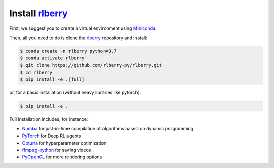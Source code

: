.. _installation:

.. _rlberry: https://github.com/rlberry-py/rlberry

Install rlberry_
#################

First, we suggest you to create a virtual environment using 
`Miniconda <https://docs.conda.io/en/latest/miniconda.html>`_.

Then, all you need to do is clone the rlberry_ repository and install:

.. code:: bash

    $ conda create -n rlberry python=3.7
    $ conda activate rlberry
    $ git clone https://github.com/rlberry-py/rlberry.git
    $ cd rlberry
    $ pip install -e .[full]

or, for a basic installation (without heavy libraries like pytorch):

.. code:: bash

    $ pip install -e .

Full installation includes, for instance:

*   `Numba <https://github.com/numba/numba>`_ for just-in-time compilation of algorithms based on dynamic programming
*   `PyTorch <https://pytorch.org/>`_ for Deep RL agents
*   `Optuna <https://optuna.org/#installation>`_ for hyperparameter optimization
*   `ffmpeg-python <https://github.com/kkroening/ffmpeg-python>`_ for saving videos
*   `PyOpenGL <https://pypi.org/project/PyOpenGL/>`_ for more rendering options

